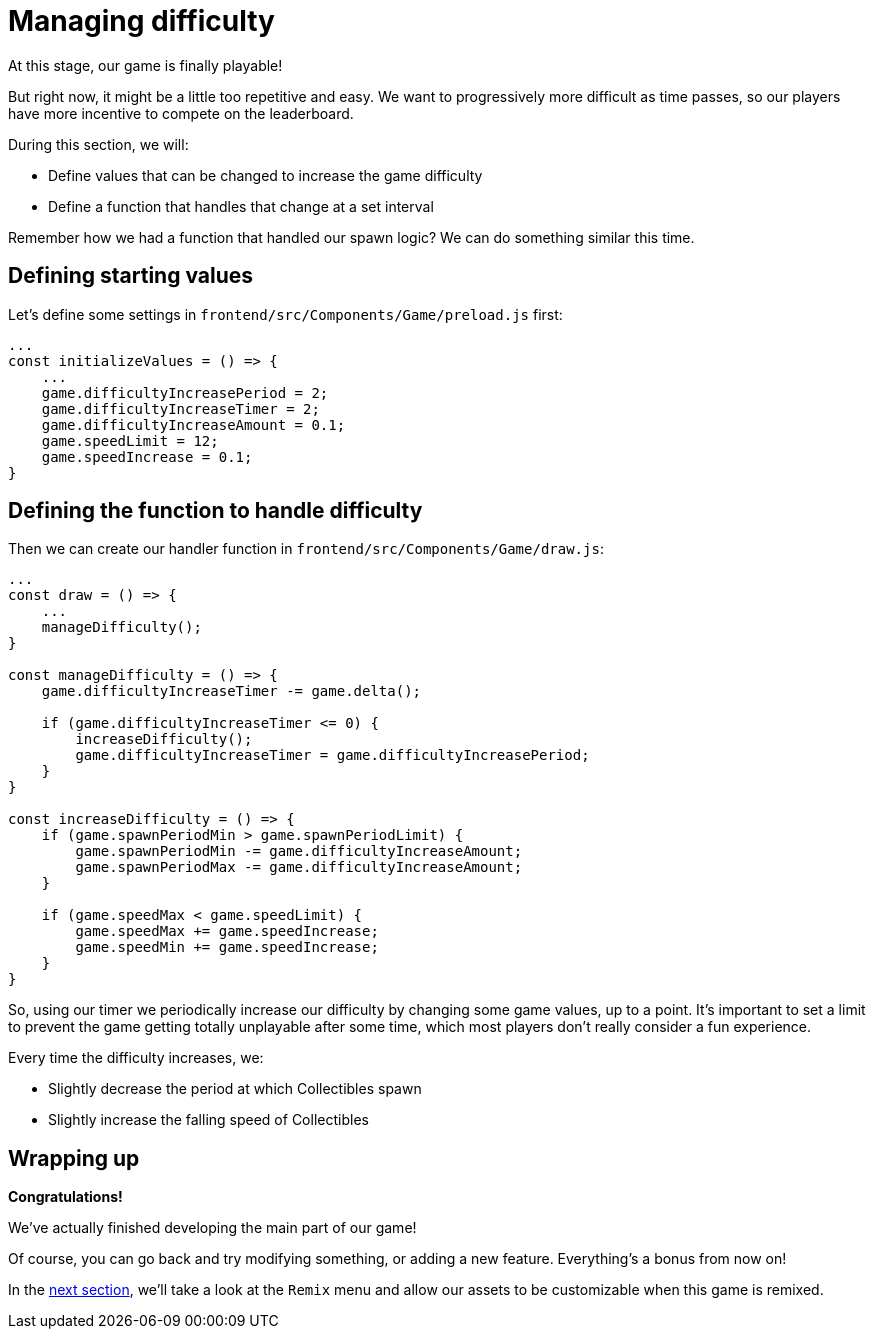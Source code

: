 = Managing difficulty
:page-slug: managing-difficulty
:page-description: Managing difficulty
:figure-caption!:

At this stage, our game is finally playable!

But right now, it might be a little too repetitive and easy. We want to progressively more difficult as time passes, so our players have more incentive to compete on the leaderboard.

During this section, we will:

- Define values that can be changed to increase the game difficulty
- Define a function that handles that change at a set interval

Remember how we had a function that handled our spawn logic? We can do something similar this time.

== Defining starting values

Let's define some settings in `frontend/src/Components/Game/preload.js` first:

[source,javascript]
-------------------
...
const initializeValues = () => {
    ...
    game.difficultyIncreasePeriod = 2;
    game.difficultyIncreaseTimer = 2;
    game.difficultyIncreaseAmount = 0.1;
    game.speedLimit = 12;
    game.speedIncrease = 0.1;
}
-------------------

== Defining the function to handle difficulty

Then we can create our handler function in `frontend/src/Components/Game/draw.js`:

[source,javascript]
-------------------
...
const draw = () => {
    ...
    manageDifficulty();
}

const manageDifficulty = () => {
    game.difficultyIncreaseTimer -= game.delta();

    if (game.difficultyIncreaseTimer <= 0) {
        increaseDifficulty();
        game.difficultyIncreaseTimer = game.difficultyIncreasePeriod;
    }
}

const increaseDifficulty = () => {
    if (game.spawnPeriodMin > game.spawnPeriodLimit) {
        game.spawnPeriodMin -= game.difficultyIncreaseAmount;
        game.spawnPeriodMax -= game.difficultyIncreaseAmount;
    }

    if (game.speedMax < game.speedLimit) {
        game.speedMax += game.speedIncrease;
        game.speedMin += game.speedIncrease;
    }
}
-------------------

So, using our timer we periodically increase our difficulty by changing some game values, up to a point. It's important to set a limit to prevent the game getting totally unplayable after some time, which most players don't really consider a fun experience.

Every time the difficulty increases, we:

* Slightly decrease the period at which Collectibles spawn
* Slightly increase the falling speed of Collectibles

== Wrapping up

*Congratulations!*

We've actually finished developing the main part of our game!

Of course, you can go back and try modifying something, or adding a new feature. Everything's a bonus from now on!

In the <<remix#,next section>>, we'll take a look at the `Remix` menu and allow our assets to be customizable when this game is remixed.